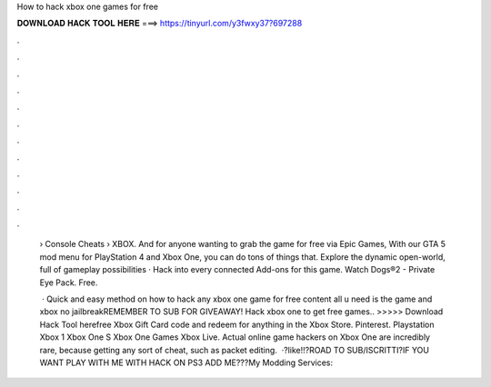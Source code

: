 How to hack xbox one games for free



𝐃𝐎𝐖𝐍𝐋𝐎𝐀𝐃 𝐇𝐀𝐂𝐊 𝐓𝐎𝐎𝐋 𝐇𝐄𝐑𝐄 ===> https://tinyurl.com/y3fwxy37?697288



.



.



.



.



.



.



.



.



.



.



.



.

 › Console Cheats › XBOX. And for anyone wanting to grab the game for free via Epic Games, With our GTA 5 mod menu for PlayStation 4 and Xbox One, you can do tons of things that. Explore the dynamic open-world, full of gameplay possibilities · Hack into every connected Add-ons for this game. Watch Dogs®2 - Private Eye Pack. Free.
 
  · Quick and easy method on how to hack any xbox one game for free content all u need is the game and xbox no jailbreakREMEMBER TO SUB FOR GIVEAWAY! Hack xbox one to get free games.. >>>>> Download Hack Tool herefree Xbox Gift Card code and redeem for anything in the Xbox Store. Pinterest. Playstation Xbox 1 Xbox One S Xbox One Games Xbox Live. Actual online game hackers on Xbox One are incredibly rare, because getting any sort of cheat, such as packet editing.  ·?like!!?ROAD TO SUB/ISCRITTI?IF YOU WANT PLAY WITH ME WITH HACK ON PS3 ADD ME???My Modding Services: 
